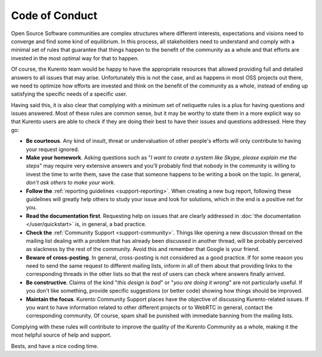 ===============
Code of Conduct
===============

Open Source Software communities are complex structures where different interests, expectations and visions need to converge and find some kind of equilibrium. In this process, all stakeholders need to understand and comply with a minimal set of rules that guarantee that things happen to the benefit of the community as a whole and that efforts are invested in the most optimal way for that to happen.

Of course, the Kurento team would be happy to have the appropriate resources that allowed providing full and detailed answers to all issues that may arise. Unfortunately this is not the case, and as happens in most OSS projects out there, we need to optimize how efforts are invested and think on the benefit of the community as a whole, instead of ending up satisfying the specific needs of a specific user.

Having said this, it is also clear that complying with a minimum set of netiquette rules is a plus for having questions and issues answered. Most of these rules are common sense, but it may be worthy to state them in a more explicit way so that Kurento users are able to check if they are doing their best to have their issues and questions addressed. Here they go:

- **Be courteous**. Any kind of insult, threat or undervaluation of other people's efforts will only contribute to having your request ignored.

- **Make your homework**. Asking questions such as "*I want to create a system like Skype, please explain me the steps*" may require very extensive answers and you'll probably find that nobody in the community is willing to invest the time to write them, save the case that someone happens to be writing a book on the topic. In general, *don't ask others to make your work*.

- **Follow the** :ref:`reporting guidelines <support-reporting>`. When creating a new bug report, following these guidelines will greatly help others to study your issue and look for solutions, which in the end is a positive net for you.

- **Read the documentation first**. Requesting help on issues that are clearly addressed in :doc:`the documentation </user/quickstart>` is, in general, a bad practice.

- **Check the** :ref:`Community Support <support-community>`. Things like opening a new discussion thread on the mailing list dealing with a problem that has already been discussed in another thread, will be probably perceived as slackness by the rest of the community. Avoid this and remember that Google is your friend.

- **Beware of cross-posting**. In general, cross-posting is not considered as a good practice. If for some reason you need to send the same request to different mailing lists, inform in all of them about that providing links to the corresponding threads in the other lists so that the rest of users can check where answers finally arrived.

- **Be constructive**. Claims of the kind "*this design is bad*" or "*you are doing it wrong*" are not particularly useful. If you don't like something, provide specific suggestions (or better code) showing how things should be improved.

- **Maintain the focus**. Kurento Community Support places have the objective of discussing Kurento-related issues. If you want to have information related to other different projects or to WebRTC in general, contact the corresponding community. Of course, spam shall be punished with immediate banning from the mailing lists.

Complying with these rules will contribute to improve the quality of the Kurento Community as a whole, making it the most helpful source of help and support.

Bests, and have a nice coding time.
